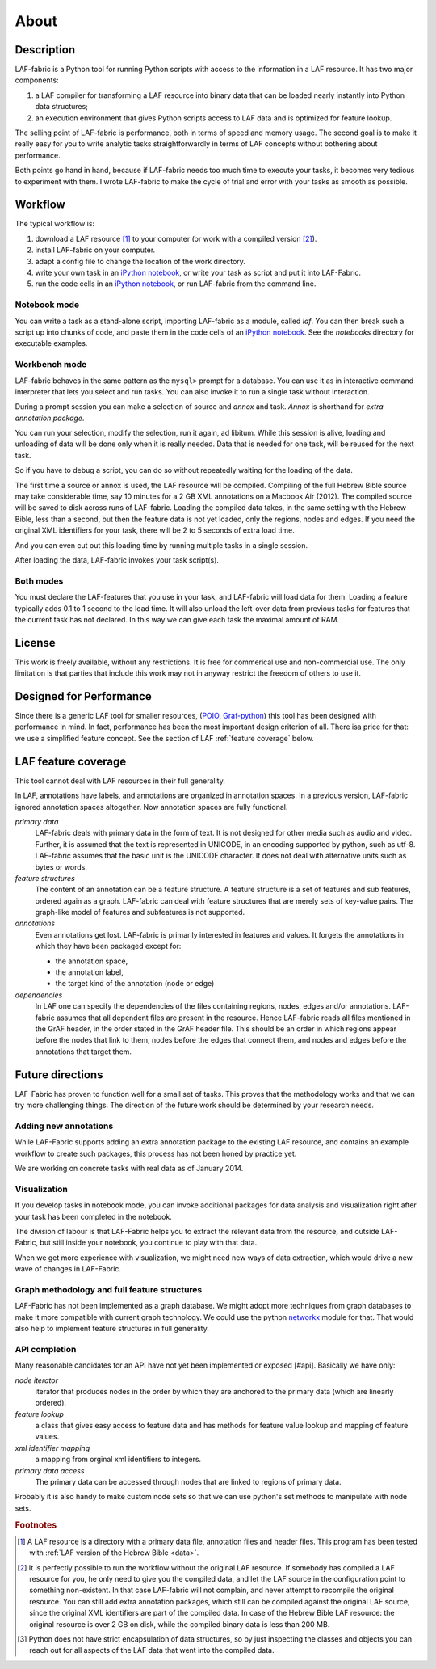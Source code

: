 About
#####

Description
===========
LAF-fabric is a Python tool for running Python scripts with access to the information in a LAF resource.
It has two major components:

#. a LAF compiler for transforming a LAF resource into binary data
   that can be loaded nearly instantly into Python data structures;
#. an execution environment that gives Python scripts access to LAF data
   and is optimized for feature lookup.

The selling point of LAF-fabric is performance, both in terms of speed and memory usage.
The second goal is to make it really easy for you to write analytic tasks
straightforwardly in terms of LAF concepts without bothering about performance.

Both points go hand in hand, because if LAF-fabric needs too much time to execute your tasks,
it becomes very tedious to experiment with them.
I wrote LAF-fabric to make the cycle of trial and error with your tasks as smooth as possible.

Workflow
========
The typical workflow is:

#. download a LAF resource [#laf]_ to your computer
   (or work with a compiled version [#nolaf]_).
#. install LAF-fabric on your computer.
#. adapt a config file to change the location of the work directory.
#. write your own task in an `iPython notebook <http://ipython.org>`_, or
   write your task as script and put it into LAF-Fabric.
#. run the code cells in an `iPython notebook <http://ipython.org>`_, or run LAF-fabric from the command line.

Notebook mode
-------------
You can write a task as a stand-alone script, importing LAF-fabric as a module, called *laf*.
You can then break such a script up into chunks of code, and paste them in the code cells of an 
`iPython notebook <http://ipython.org>`_.
See the *notebooks* directory for executable examples.

Workbench mode
--------------
LAF-fabric behaves in the same pattern as the ``mysql>`` prompt for a database. You can use it as in interactive
command interpreter that lets you select and run tasks.
You can also invoke it to run a single task without interaction.

During a prompt session you can make a selection of source and *annox* and task.
*Annox* is shorthand for *extra annotation package*.

You can run your selection, modify the selection, run it again, ad libitum.
While this session is alive, loading and unloading of data will be done only when it is really needed.
Data that is needed for one task, will be reused for the next task.

So if you have to debug a script, you can do so without repeatedly waiting for the loading of the data.

The first time a source or annox is used, the LAF resource will be compiled.
Compiling of the full Hebrew Bible source may take considerable time,
say 10 minutes for a 2 GB XML annotations on a Macbook Air (2012).
The compiled source will be saved to disk across runs of LAF-fabric.
Loading the compiled data takes, in the same setting with the Hebrew Bible, less than a second,
but then the feature data is not yet loaded, only the regions, nodes and edges.
If you need the original XML identifiers for your task, there will be 2 to 5 seconds of extra load time.

And you can even cut out this loading time by running multiple tasks in a single session.

After loading the data, LAF-fabric invokes your task script(s).

Both modes
----------
You must declare the LAF-features that you use in your task, and LAF-fabric will load data for them.
Loading a feature typically adds 0.1 to 1 second to the load time.
It will also unload the left-over data from previous tasks for features
that the current task has not declared.
In this way we can give each task the maximal amount of RAM.

License
=======

This work is freely available, without any restrictions.
It is free for commerical use and non-commercial use.
The only limitation is that parties that include this work may not in anyway restrict the freedom
of others to use it.

Designed for Performance
========================
Since there is a generic LAF tool for smaller resources,
(`POIO, Graf-python <http://media.cidles.eu/poio/graf-python/>`_)
this tool has been designed with performance in mind. 
In fact, performance has been the most important design criterion of all.
There isa price for that: we use a simplified feature concept.
See the section of LAF :ref:`feature coverage` below.

.. _feature coverage:

LAF feature coverage
====================
This tool cannot deal with LAF resources in their full generality.

In LAF, annotations have labels, and annotations are organized in annotation spaces.
In a previous version, LAF-fabric ignored annotation spaces altogether.
Now annotation spaces are fully functional.

*primary data*
    LAF-fabric deals with primary data in the form of text.
    It is not designed for other media such as audio and video.
    Further, it is assumed that the text is represented in UNICODE, in an
    encoding supported by python, such as utf-8.
    LAF-fabric assumes that the basic unit is the UNICODE character.
    It does not deal with alternative units such as bytes or words. 

*feature structures*
    The content of an annotation can be a feature structure.
    A feature structure is a set of features and sub features, ordered again as a graph.
    LAF-fabric can deal with feature structures that are merely sets of key-value pairs.
    The graph-like model of features and subfeatures is not supported.

*annotations*
    Even annotations get lost. LAF-fabric is primarily interested in features and values.
    It forgets the annotations in which they have been packaged except for: 

    * the annotation space,
    * the annotation label,
    * the target kind of the annotation (node or edge)

*dependencies*
    In LAF one can specify the dependencies of the files containing regions, nodes, edges and/or annotations.
    LAF-fabric assumes that all dependent files are present in the resource.
    Hence LAF-fabric reads all files mentioned in the GrAF header, in the order stated in the GrAF header file.
    This should be an order in which regions appear before the nodes that link to them,
    nodes before the edges that connect them, and nodes and edges before the annotations that target them.

Future directions
=================
LAF-Fabric has proven to function well for a small set of tasks.
This proves that the methodology works and that we can try more challenging things.
The direction of the future work should be determined by your research needs.

Adding new annotations
----------------------
While LAF-Fabric supports adding an extra annotation package to the existing LAF resource,
and contains an example workflow to create such packages, this process has not been
honed by practice yet.

We are working on concrete tasks with real data as of January 2014.

Visualization
-------------
If you develop tasks in notebook mode, you can invoke additional packages for
data analysis and visualization right after your task has been completed in the notebook.

The division of labour is that LAF-Fabric helps you to extract the relevant data from the resource,
and outside LAF-Fabric, but still inside your notebook, you continue to play with that data.

When we get more experience with visualization, we might need new ways of data extraction, which
would drive a new wave of changes in LAF-Fabric.

Graph methodology and full feature structures
---------------------------------------------
LAF-Fabric has not been implemented as a graph database.
We might adopt more techniques from graph databases to make it more compatible with
current graph technology.
We could use the python `networkx <http://networkx.github.io/#>`_ module for that.
That would also help to implement feature structures in full generality.

API completion
--------------
Many reasonable candidates for an API have not yet been implemented or exposed [#api].
Basically we have only:

*node iterator*
    iterator that produces nodes in the order by which they are anchored to the primary data (which are linearly ordered).
*feature lookup*
    a class that gives easy access to feature data and has methods for feature value lookup and mapping of
    feature values.
*xml identifier mapping*
    a mapping from orginal xml identifiers to integers.
*primary data access*
    The primary data can be accessed through nodes that are linked to regions of primary data.

Probably it is also handy to make custom node sets so that we can use python's set methods
to manipulate with node sets.

.. rubric:: Footnotes

.. [#laf] A LAF resource is a directory with a primary data file, annotation files and header files.
   This program has been tested with :ref:`LAF version of the Hebrew Bible <data>`.

.. [#nolaf] It is perfectly possible to run the workflow without the original LAF resource.
   If somebody has compiled a LAF resource for you, he only need to give you the compiled data,
   and let the LAF source in the configuration point to something non-existent.
   In that case LAF-fabric will not complain, and never attempt to recompile the original resource.
   You can still add extra annotation packages, which still can be compiled against the original LAF source,
   since the original XML identifiers are part of the compiled data.
   In case of the Hebrew Bible LAF resource: the original resource is over 2 GB on disk,
   while the compiled binary data is less than 200 MB.

.. [#api] Python does not have strict encapsulation of data structures,
   so by just inspecting the classes and objects you can reach out
   for all aspects of the LAF data that went into the compiled data.

